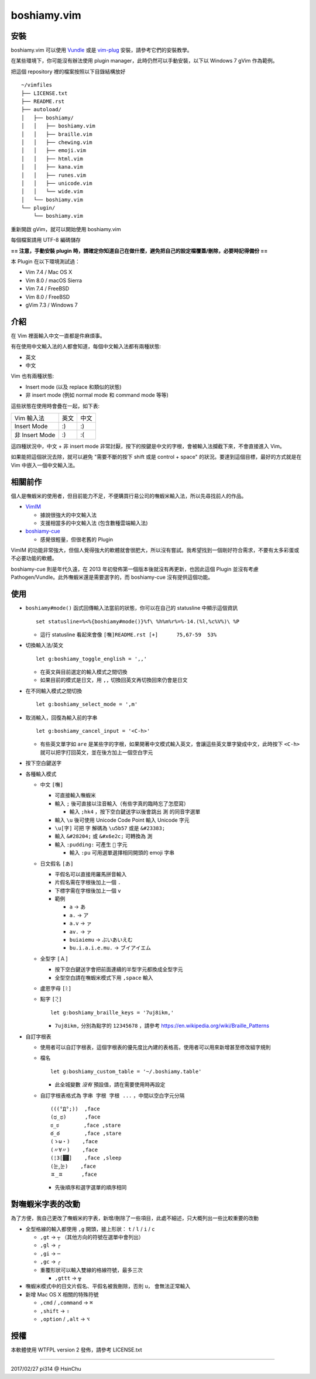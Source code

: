 ============
boshiamy.vim
============

安裝
-----
boshiamy.vim 可以使用 `Vundle <https://github.com/gmarik/Vundle.vim>`_ 或是 `vim-plug <https://github.com/junegunn/vim-plug>`_ 安裝，請參考它們的安裝教學。

在某些環境下，你可能沒有辦法使用 plugin manager，此時仍然可以手動安裝，以下以 Windows 7 gVim 作為範例。

把這個 repository 裡的檔案按照以下目錄結構放好 ::

  ~/vimfiles
  ├── LICENSE.txt
  ├── README.rst
  ├── autoload/
  │   ├── boshiamy/
  │   │   ├── boshiamy.vim
  │   │   ├── braille.vim
  │   │   ├── chewing.vim
  │   │   ├── emoji.vim
  │   │   ├── html.vim
  │   │   ├── kana.vim
  │   │   ├── runes.vim
  │   │   ├── unicode.vim
  │   │   └── wide.vim
  │   └── boshiamy.vim
  └── plugin/
      └── boshiamy.vim

重新開啟 gVim，就可以開始使用 boshiamy.vim

每個檔案請用 UTF-8 編碼儲存

**== 注意，手動安裝 plugin 時，請確定你知道自己在做什麼，避免把自己的設定檔覆蓋/刪除，必要時記得備份 ==**

本 Plugin 在以下環境測試過：

* Vim 7.4 / Mac OS X
* Vim 8.0 / macOS Sierra
* Vim 7.4 / FreeBSD
* Vim 8.0 / FreeBSD
* gVim 7.3 / Windows 7


介紹
-----
在 Vim 裡面輸入中文一直都是件麻煩事。

有在使用中文輸入法的人都會知道，每個中文輸入法都有兩種狀態:

* 英文
* 中文

Vim 也有兩種狀態:

* Insert mode (以及 replace 和類似的狀態)
* 非 insert mode (例如 normal mode 和 command mode 等等)

這些狀態在使用時會疊在一起，如下表:

+----------------+------+------+
| Vim \ 輸入法   | 英文 | 中文 |
+----------------+------+------+
| Insert Mode    | :)   | :)   |
+----------------+------+------+
| 非 Insert Mode | :)   | :(   |
+----------------+------+------+

這四種狀況中，中文 + 非 insert mode 非常討厭，按下的按鍵是中文的字根，會被輸入法攔截下來，不會直接進入 Vim。

如果能把這個狀況去除，就可以避免 "需要不斷的按下 shift 或是 control + space" 的狀況。要達到這個目標，最好的方式就是在 Vim 中嵌入一個中文輸入法。


相關前作
---------
個人是嘸蝦米的使用者，但目前能力不足，不便購買行易公司的嘸蝦米輸入法，所以先尋找前人的作品。

* `VimIM <http://www.vim.org/scripts/script.php?script_id=2506>`_

  - 據說很強大的中文輸入法
  - 支援相當多的中文輸入法 (包含數種雲端輸入法)

* `boshiamy-cue <http://www.vim.org/scripts/script.php?script_id=4392>`_

  - 感覺很輕量，但很老舊的 Plugin

VimIM 的功能非常強大，但個人覺得強大的軟體就會很肥大，所以沒有嘗試。我希望找到一個剛好符合需求，不要有太多彩蛋或不必要功能的軟體。

boshiamy-cue 則是年代久遠，在 2013 年初發佈第一個版本後就沒有再更新，也因此這個 Plugin 並沒有考慮 Pathogen/Vundle。此外嘸蝦米還是需要選字的，而 boshiamy-cue 沒有提供這個功能。


使用
-----
* ``boshiamy#mode()`` 函式回傳輸入法當前的狀態，你可以在自己的 statusline 中顯示這個資訊 ::

    set statusline=%<%{boshiamy#mode()}%f\ %h%m%r%=%-14.(%l,%c%V%)\ %P

  - 這行 statusline 看起來會像 ``[嘸]README.rst [+]      75,67-59  53%``

* 切換輸入法/英文 ::

    let g:boshiamy_toggle_english = ',,'

  - 在英文與目前選定的輸入模式之間切換
  - 如果目前的模式是日文，用 ``,,`` 切換回英文再切換回來仍會是日文

* 在不同輸入模式之間切換 ::

    let g:boshiamy_select_mode = ',m'

* 取消輸入，回復為輸入前的字串 ::

    let g:boshiamy_cancel_input = '<C-h>'

  - 有些英文單字如 ``are`` 是某些字的字根，如果開著中文模式輸入英文，會讓這些英文單字變成中文，此時按下 ``<C-h>`` 就可以把字打回英文，並在後方加上一個空白字元

* 按下空白鍵送字
* 各種輸入模式

  - 中文 ``[嘸]``

    + 可直接輸入嘸蝦米
    + 輸入 ``;`` 後可直接以注音輸入（有些字真的臨時忘了怎麼寫）

      * 輸入 ``;hk4`` ，按下空白鍵送字以後會跳出 ``測`` 的同音字選單

    + 輸入 ``\u`` 後可使用 Unicode Code Point 輸入 Unicode 字元
    + ``\u[字]`` 可把 ``字`` 解碼為 ``\u5b57`` 或是 ``&#23383;``
    + 輸入 ``&#28204;`` 或 ``&#x6e2c;`` 可轉換為 ``測``
    + 輸入 ``:pudding:`` 可產生 ``🍮`` 字元

      * 輸入 ``:pu`` 可用選單選擇相同開頭的 emoji 字串

  - 日文假名 ``[あ]``

    + 平假名可以直接用羅馬拼音輸入
    + 片假名需在字根後加上一個 ``.``
    + 下標字需在字根後加上一個 ``v``
    + 範例

      * ``a`` -> ``あ``
      * ``a.`` -> ``ア``
      * ``a.v`` -> ``ァ``
      * ``av.`` -> ``ァ``
      * ``buiaiemu`` -> ``ぶいあいえむ``
      * ``bu.i.a.i.e.mu.`` -> ``ブイアイエム``

  - 全型字 ``[Ａ]``

    + 按下空白鍵送字會把前面連續的半型字元都換成全型字元
    + 全型空白請在嘸蝦米模式下用 ``,space`` 輸入

  - 盧恩字母 ``[ᚱ]``
  - 點字 ``[⢝]`` ::

      let g:boshiamy_braille_keys = '7uj8ikm,'

    + ``7uj8ikm,`` 分別為點字的 ``12345678`` ，請參考 https://en.wikipedia.org/wiki/Braille_Patterns

* 自訂字根表

  - 使用者可以自訂字根表，這個字根表的優先度比內建的表格高，使用者可以用來新增甚至修改組字規則
  - 檔名 ::

      let g:boshiamy_custom_table = '~/.boshiamy.table'

    + 此全城變數 *沒有* 預設值，請在需要使用時再設定

  - 自訂字根表格式為 ``字串 字根 字根 ...`` ，中間以空白字元分隔 ::

      (((°Д°;))  ,face
      (ಥ_ಥ)      ,face
      ಠ_ಠ        ,face ,stare
      ఠ_ఠ        ,face ,stare
      (ゝω・)    ,face
      (〃∀〃)    ,face
      (¦3[▓▓]    ,face ,sleep
      (눈‸눈)    ,face
      ㅍ_ㅍ      ,face

    + 先後順序和選字選單的順序相同


對嘸蝦米字表的改動
-------------------
為了方便，我自己更改了嘸蝦米的字表，新增/刪除了一些項目，此處不細述，只大概列出一些比較重要的改動

* 全型格線的輸入都使用 ``,g`` 開頭，接上形狀： ``t`` / ``l`` / ``i`` / ``c``

  - ``,gt`` -> ``┬`` （其他方向的符號在選單中會列出）
  - ``,gl`` -> ``┌``
  - ``,gi`` -> ``─``
  - ``,gc`` -> ``╭``
  - 重覆形狀可以輸入雙線的格線符號，最多三次

    + ``,gttt`` -> ``╦``

* 嘸蝦米模式中的日文片假名、平假名被我刪除，否則 ``u，`` 會無法正常輸入
* 新增 Mac OS X 相關的特殊符號

  - ``,cmd`` / ``,command`` -> ``⌘``
  - ``,shift`` -> ``⇧``
  - ``,option`` / ``,alt`` -> ``⌥``


授權
-----
本軟體使用 WTFPL version 2 發佈，請參考 LICENSE.txt

----

2017/02/27 pi314 @ HsinChu
